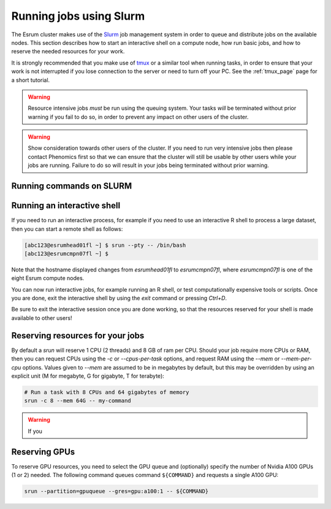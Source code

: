 ##########################
 Running jobs using Slurm
##########################

The Esrum cluster makes use of the Slurm_ job management system in order
to queue and distribute jobs on the available nodes. This section
describes how to start an interactive shell on a compute node, how run
basic jobs, and how to reserve the needed resources for your work.

It is strongly recommended that you make use of tmux_ or a similar tool
when running tasks, in order to ensure that your work is not interrupted
if you lose connection to the server or need to turn off your PC. See
the :ref:`tmux_page` page for a short tutorial.

.. warning::

   Resource intensive jobs *must* be run using the queuing system. Your
   tasks *will* be terminated without prior warning if you fail to do
   so, in order to prevent any impact on other users of the cluster.

.. warning::

   Show consideration towards other users of the cluster. If you need to
   run very intensive jobs then please contact Phenomics first so that
   we can ensure that the cluster will still be usable by other users
   while your jobs are running. Failure to do so will result in your
   jobs being terminated without prior warning.

***************************
 Running commands on SLURM
***************************

******************************
 Running an interactive shell
******************************

If you need to run an interactive process, for example if you need to
use an interactive R shell to process a large dataset, then you can
start a remote shell as follows:

.. code::

   [abc123@esrumhead01fl ~] $ srun --pty -- /bin/bash
   [abc123@esrumcmpn07fl ~] $

Note that the hostname displayed changes from `esrumhead01fl` to
`esrumcmpn07fl`, where `esrumcmpn07fl` is one of the eight Esrum compute
nodes.

You can now run interactive jobs, for example running an R shell, or
test computationally expensive tools or scripts. Once you are done, exit
the interactive shell by using the `exit` command or pressing `Ctrl+D`.

Be sure to exit the interactive session once you are done working, so
that the resources reserved for your shell is made available to other
users!

***********************************
 Reserving resources for your jobs
***********************************

By default a `srun` will reserve 1 CPU (2 threads) and 8 GB of ram per
CPU. Should your job require more CPUs or RAM, then you can request CPUs
using the `-c` or `--cpus-per-task` options, and request RAM using the
`--mem` or `--mem-per-cpu` options. Values given to `--mem` are assumed
to be in megabytes by default, but this may be overridden by using an
explicit unit (M for megabyte, G for gigabyte, T for terabyte):

.. code::

   # Run a task with 8 CPUs and 64 gigabytes of memory
   srun -c 8 --mem 64G -- my-command

.. warning::

   If you

****************
 Reserving GPUs
****************

To reserve GPU resources, you need to select the GPU queue and
(optionally) specify the number of Nvidia A100 GPUs (1 or 2) needed. The
following command queues command ``${COMMAND}`` and requests a single
A100 GPU:

.. code::

   srun --partition=gpuqueue --gres=gpu:a100:1 -- ${COMMAND}

.. _slurm: https://slurm.schedmd.com/overview.html

.. _tmux: https://github.com/tmux/tmux/wiki

